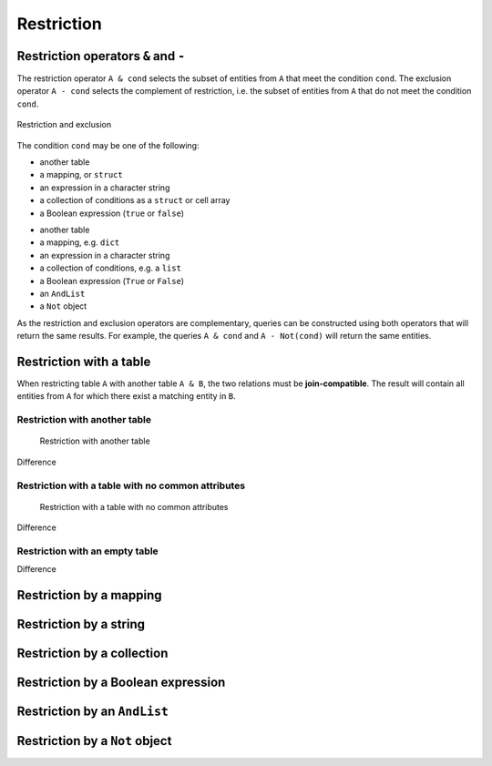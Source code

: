 .. progress: 14.0 50% Austin

.. _restriction:

Restriction
===========

Restriction operators ``&`` and ``-``
-------------------------------------

The restriction operator ``A & cond`` selects the subset of entities from ``A`` that meet the condition ``cond``.
The exclusion operator ``A - cond`` selects the complement of restriction, i.e. the subset of entities from  ``A`` that do not meet the condition ``cond``.

.. figure:: ../_static/img/op-restrict.png
    :align: center
    :alt: Restriction and exclusion

    Restriction and exclusion

The condition ``cond`` may be one of the following:

.. matlab 1 start

* another table
* a mapping, or ``struct``
* an expression in a character string
* a collection of conditions as a ``struct`` or cell array
* a Boolean expression (``true`` or ``false``)

.. matlab 1 end

.. python 1 start

* another table
* a mapping, e.g. ``dict``
* an expression in a character string
* a collection of conditions, e.g. a ``list``
* a Boolean expression (``True`` or ``False``)
* an ``AndList``
* a ``Not`` object

.. python 1 end

As the restriction and exclusion operators are complementary, queries can be constructed using both operators that will return the same results.
For example, the queries ``A & cond`` and ``A - Not(cond)`` will return the same entities.

Restriction with a table
------------------------

When restricting table ``A`` with another table ``A & B``, the two relations must be **join-compatible**.
The result will contain all entities from ``A`` for which there exist a matching entity in ``B``.

Restriction with another table
^^^^^^^^^^^^^^^^^^^^^^^^^^^^^^

.. figure:: ../_static/img/restrict-example1.png
   :alt: Restriction with another table

   Restriction with another table

Difference |Difference from another table|

Restriction with a table with no common attributes
^^^^^^^^^^^^^^^^^^^^^^^^^^^^^^^^^^^^^^^^^^^^^^^^^^

.. figure:: ../_static/img/restrict-example2.png
   :alt: Restriction with a table with no common attributes

   Restriction with a table with no common attributes

Difference |Difference from another table with no common attributes|

Restriction with an empty table
^^^^^^^^^^^^^^^^^^^^^^^^^^^^^^^

|Restriction with an empty table| Difference |Difference from an empty table|

Restriction by a mapping
------------------------



Restriction by a string
-----------------------



Restriction by a collection
---------------------------



Restriction by a Boolean expression
-----------------------------------



Restriction by an ``AndList``
-----------------------------



Restriction by a ``Not`` object
-------------------------------



.. |Difference from another table| image:: ../_static/img/diff-example1.png
.. |Difference from another table with no common attributes| image:: ../_static/img/diff-example2.png
.. |Restriction with an empty table| image:: ../_static/img/restrict-example3.png
.. |Difference from an empty table| image:: ../_static/img/diff-example3.png

